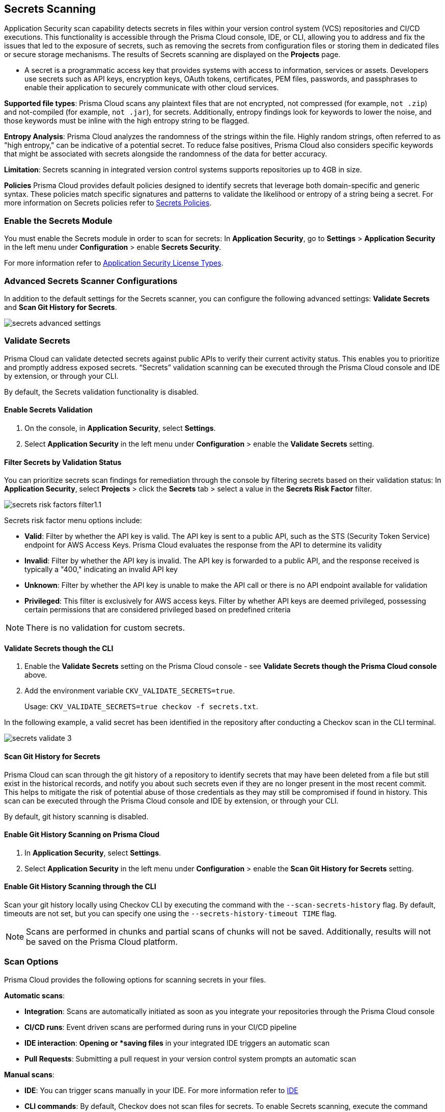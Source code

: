 == Secrets Scanning

Application Security scan capability detects secrets in files within your version control system (VCS) repositories and CI/CD executions. This functionality is accessible through the Prisma Cloud console, IDE, or CLI, allowing you to address and fix the issues that led to the exposure of secrets, such as removing the secrets from configuration files or storing them in dedicated files or secure storage mechanisms. The results of Secrets scanning are displayed on the *Projects* page.

* A secret is a programmatic access key that provides systems with access to information, services or assets. Developers use secrets such as API keys, encryption keys, OAuth tokens, certificates, PEM files, passwords, and passphrases to enable their application to securely communicate with other cloud services.

*Supported file types*: Prisma Cloud scans any plaintext files that are not encrypted, not compressed (for example, `not .zip`) and not-compiled (for example, `not .jar`), for secrets. Additionally, entropy findings look for keywords to lower the noise, and those keywords must be inline with the high entropy string to be flagged.

*Entropy Analysis*: Prisma Cloud analyzes the randomness of the strings within the file. Highly random strings, often referred to as "high entropy," can be indicative of a potential secret. To reduce false positives, Prisma Cloud also considers specific keywords that might be associated with secrets alongside the randomness of the data for better accuracy.

*Limitation*: Secrets scanning in integrated version control systems supports repositories up to 4GB in size.

*Policies* Prisma Cloud provides default policies designed to identify secrets that leverage both domain-specific and generic syntax. These policies match specific signatures and patterns to validate the likelihood or entropy of a string being a secret. For more information on Secrets policies refer to xref:../../../../policy-reference/secrets-policies/secrets-policies.adoc[Secrets Policies]. 

=== Enable the Secrets Module

You must enable the Secrets module in order to scan for secrets: In *Application Security*, go to *Settings* > *Application Security* in the left menu under *Configuration* > enable *Secrets Security*.

For more information refer to xref:../../get-started/application-security-license-types.adoc[Application Security License Types].

=== Advanced Secrets Scanner Configurations

In addition to the default settings for the Secrets scanner, you can configure the following advanced settings: *Validate Secrets* and *Scan Git History for Secrets*.

image::application-security/secrets-advanced-settings.png[]

[#validate-secrets]
=== Validate Secrets

Prisma Cloud can validate detected secrets against public APIs to verify their current activity status. This enables you to prioritize and promptly address exposed secrets. “Secrets” validation scanning can be executed through the Prisma Cloud console and IDE by extension, or through your CLI. 

By default, the Secrets validation functionality is disabled. 

==== Enable Secrets Validation

. On the console, in *Application Security*, select *Settings*.
. Select *Application Security* in the left menu under *Configuration* > enable the *Validate Secrets* setting.

[#filter-validation-status]
==== Filter Secrets by Validation Status

You can prioritize secrets scan findings for remediation through the console by filtering secrets based on their validation status: In *Application Security*, select *Projects* > click the *Secrets* tab > select a value in the *Secrets Risk Factor* filter. 

image::application-security/secrets-risk-factors-filter1.1.png[]

Secrets risk factor menu options include:

* *Valid*: Filter by whether the API key is valid. The API key is sent to a public API, such as the STS (Security Token Service) endpoint for AWS Access Keys. Prisma Cloud evaluates the response from the API to determine its validity
* *Invalid*: Filter by whether the API key is invalid. The API key is forwarded to a public API, and the response received is typically a "400," indicating an invalid API key
* *Unknown*: Filter by whether the API key is unable to make the API call or there is no API endpoint available for validation
* *Privileged*: This filter is exclusively for AWS access keys. Filter by whether API keys are deemed privileged, possessing certain permissions that are considered privileged based on predefined criteria

NOTE: There is no validation for custom secrets.

==== Validate Secrets though the CLI

. Enable the *Validate Secrets* setting on the Prisma Cloud console - see *Validate Secrets though the Prisma Cloud console* above.
. Add the environment variable `CKV_VALIDATE_SECRETS=true`.
+
Usage: `CKV_VALIDATE_SECRETS=true checkov -f secrets.txt`.

In the following example, a valid secret has been identified in the repository after conducting a Checkov scan in the CLI terminal. 

image::application-security/secrets-validate-3.png[]

==== Scan Git History for Secrets

Prisma Cloud can scan through the git history of a repository to identify secrets that may have been deleted from a file but still exist in the historical records, and notify you about such secrets even if they are no longer present in the most recent commit. This helps to mitigate the risk of potential abuse of those credentials as they may still be compromised if found in history. This scan can be executed through the Prisma Cloud console and IDE by extension, or through your CLI.

By default, git history scanning is disabled. 

==== Enable Git History Scanning on Prisma Cloud

. In *Application Security*, select *Settings*.
. Select *Application Security* in the left menu under *Configuration* > enable the *Scan Git History for Secrets* setting.

==== Enable Git History Scanning through the CLI

Scan your git history locally using Checkov CLI by executing the command with the `--scan-secrets-history` flag.  By default, timeouts are not set, but you can specify one using the `--secrets-history-timeout TIME` flag. 

NOTE: Scans are performed in chunks and partial scans of chunks will not be saved. Additionally, results will not be saved on the Prisma Cloud platform.

=== Scan Options

Prisma Cloud provides the following options for scanning secrets in your files.

*Automatic scans*:  

* *Integration*: Scans are automatically initiated as soon as you integrate your repositories through the Prisma Cloud console  
* *CI/CD runs*: Event driven scans are performed during runs in your CI/CD pipeline
* *IDE interaction*: *Opening or *saving files* in your integrated IDE triggers an automatic scan
* *Pull Requests*: Submitting a pull request in your version control system prompts an automatic scan

*Manual scans*:

* *IDE*: You can trigger scans manually in your IDE. For more information refer to xref:../../get-started/connect-code-and-build-providers/ides/ides.adoc[IDE]
* *CLI commands*: By default, Checkov does not scan files for secrets. To enable Secrets scanning, execute the command with the `--enable-secret-scan-all-files flag` or set the `CKV_SECRETS_SCAN_ENABLE_ALL` environment variable. For more information on CLI based scanning, refer to the https://www.checkov.io/1.Welcome/Quick%20Start.html[CLI documentation]


=== Manage Scan Results  

You can view, analyze and manage scan results, as well as prioritize remediation efforts, and implement effective fixes, or suppress findings, directly on the Prisma Cloud console, through your Checkov CLI, or directly within your IDE. 

NOTE: Secrets scanning does not support automatic fixes.

=== Console Scan Management

To access scan management in the console, in *Application Security*, select *Projects* and click the *Secrets* tab. 

==== Prioritize Secrets Scan Findings using Filters

You can prioritize secrets scan findings for remediation by using the following filters to specifically target the secret issues that require attention: 

* *Severity*: Select a severity level from the *Severity* filter. Values include *Critical*, *High*, *Medium*, *Low* and *Informational*
* *Secrets Risk Factor*: See <<#filter-validation-status,Filter by Validation Status>> above
* *Found in History*: Identifies whether secrets may have been stored in past commits
* *Issue Status*: The status of the finding. Values include 'Error', 'Passed', 'Suppressed', 'Fix Pending' 
* *Repositories*: Filter by repository
* *Branch*: Filter by repository branch
* *Git Users*: Filter by Git users
* *File Types*: Filter by file type

For information on fixing Secrets issues, refer to xref:fix-code-issues.adoc[Fix Code Security Issues].

For information on suppressing Secrets issues, refer to xref:suppress-code-issues.adoc[Suppress Code Issues].

For more information on Secrets scan management on *Prisma Cloud console*, refer to xref:monitor-and-manage-code-build.adoc[Monitor and Manage Code Build Issues].

=== Scan Management through IDEs

For information on scan management through IDEs, refer to the xref:../../get-started/connect-code-and-build-providers/ides/ides.adoc[IDE] documentation. 

=== Scan Management through the CLI

For information on scan management through the CLI, refer to the https://www.checkov.io/1.Welcome/What%20is%20Checkov.html[CLI] documentation.